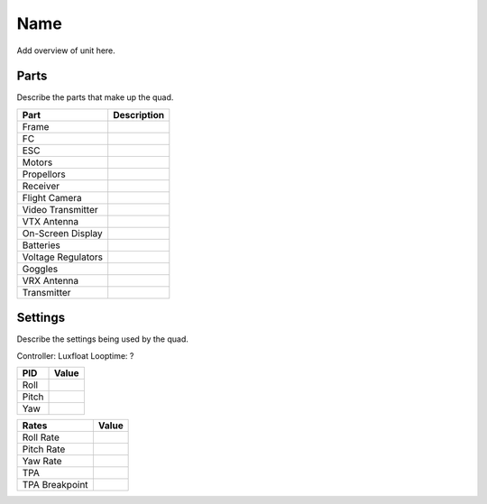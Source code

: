 Name
====

Add overview of unit here.

Parts
-----

Describe the parts that make up the quad.

+---------------------+------------------------------------------+
| Part                | Description                              |
+=====================+==========================================+
| Frame               |                                          |
+---------------------+------------------------------------------+
| FC                  |                                          |
+---------------------+------------------------------------------+
| ESC                 |                                          |
+---------------------+------------------------------------------+
| Motors              |                                          |
+---------------------+------------------------------------------+
| Propellors          |                                          |
+---------------------+------------------------------------------+
| Receiver            |                                          |
+---------------------+------------------------------------------+
| Flight Camera       |                                          |
+---------------------+------------------------------------------+
| Video Transmitter   |                                          |
+---------------------+------------------------------------------+
| VTX Antenna         |                                          |
+---------------------+------------------------------------------+
| On-Screen Display   |                                          |
+---------------------+------------------------------------------+
| Batteries           |                                          |
+---------------------+------------------------------------------+
| Voltage Regulators  |                                          |
+---------------------+------------------------------------------+
| Goggles             |                                          |
+---------------------+------------------------------------------+
| VRX Antenna         |                                          |
+---------------------+------------------------------------------+
| Transmitter         |                                          |
+---------------------+------------------------------------------+



Settings
--------

Describe the settings being used by the quad.

Controller: Luxfloat
Looptime: ?

+----------------+---------+
| PID            | Value   |
+================+=========+
| Roll           |         |
+----------------+---------+
| Pitch          |         |
+----------------+---------+
| Yaw            |         |
+----------------+---------+


+----------------+---------+
| Rates          | Value   |
+================+=========+
| Roll Rate      |         |
+----------------+---------+
| Pitch Rate     |         |
+----------------+---------+
| Yaw Rate       |         |
+----------------+---------+
| TPA            |         |
+----------------+---------+
| TPA Breakpoint |         |
+----------------+---------+
